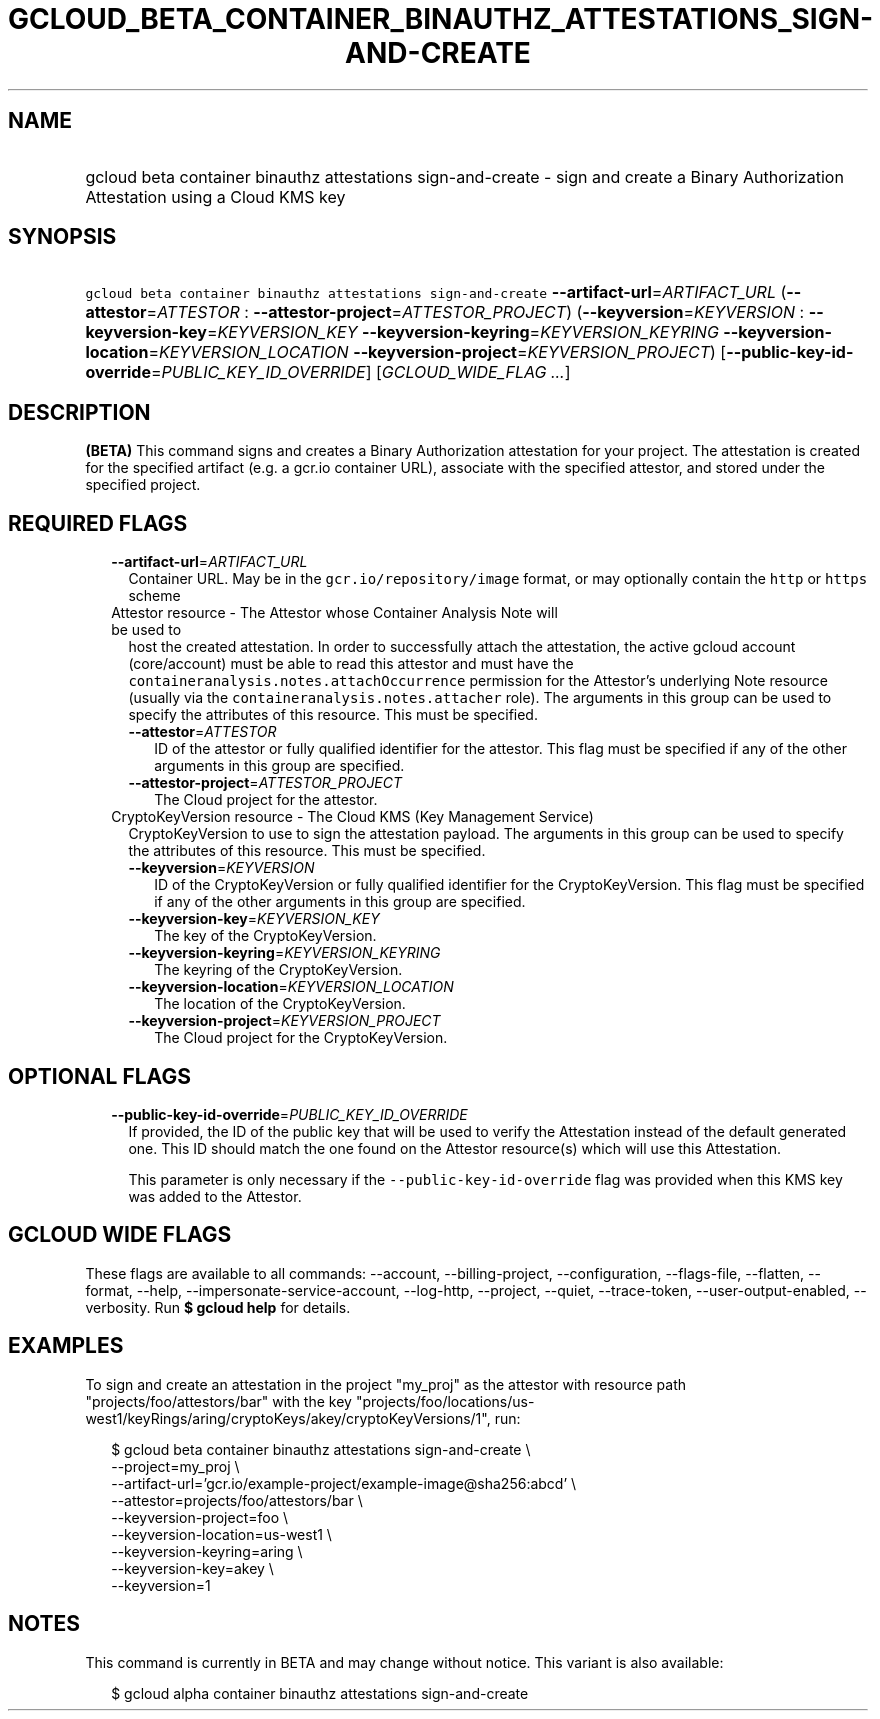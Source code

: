 
.TH "GCLOUD_BETA_CONTAINER_BINAUTHZ_ATTESTATIONS_SIGN\-AND\-CREATE" 1



.SH "NAME"
.HP
gcloud beta container binauthz attestations sign\-and\-create \- sign and create a Binary Authorization Attestation using a Cloud KMS key



.SH "SYNOPSIS"
.HP
\f5gcloud beta container binauthz attestations sign\-and\-create\fR \fB\-\-artifact\-url\fR=\fIARTIFACT_URL\fR (\fB\-\-attestor\fR=\fIATTESTOR\fR\ :\ \fB\-\-attestor\-project\fR=\fIATTESTOR_PROJECT\fR) (\fB\-\-keyversion\fR=\fIKEYVERSION\fR\ :\ \fB\-\-keyversion\-key\fR=\fIKEYVERSION_KEY\fR\ \fB\-\-keyversion\-keyring\fR=\fIKEYVERSION_KEYRING\fR\ \fB\-\-keyversion\-location\fR=\fIKEYVERSION_LOCATION\fR\ \fB\-\-keyversion\-project\fR=\fIKEYVERSION_PROJECT\fR) [\fB\-\-public\-key\-id\-override\fR=\fIPUBLIC_KEY_ID_OVERRIDE\fR] [\fIGCLOUD_WIDE_FLAG\ ...\fR]



.SH "DESCRIPTION"

\fB(BETA)\fR This command signs and creates a Binary Authorization attestation
for your project. The attestation is created for the specified artifact (e.g. a
gcr.io container URL), associate with the specified attestor, and stored under
the specified project.



.SH "REQUIRED FLAGS"

.RS 2m
.TP 2m
\fB\-\-artifact\-url\fR=\fIARTIFACT_URL\fR
Container URL. May be in the \f5gcr.io/repository/image\fR format, or may
optionally contain the \f5http\fR or \f5https\fR scheme

.TP 2m

Attestor resource \- The Attestor whose Container Analysis Note will be used to
host the created attestation. In order to successfully attach the attestation,
the active gcloud account (core/account) must be able to read this attestor and
must have the \f5containeranalysis.notes.attachOccurrence\fR permission for the
Attestor's underlying Note resource (usually via the
\f5containeranalysis.notes.attacher\fR role). The arguments in this group can be
used to specify the attributes of this resource. This must be specified.


.RS 2m
.TP 2m
\fB\-\-attestor\fR=\fIATTESTOR\fR
ID of the attestor or fully qualified identifier for the attestor. This flag
must be specified if any of the other arguments in this group are specified.

.TP 2m
\fB\-\-attestor\-project\fR=\fIATTESTOR_PROJECT\fR
The Cloud project for the attestor.

.RE
.sp
.TP 2m

CryptoKeyVersion resource \- The Cloud KMS (Key Management Service)
CryptoKeyVersion to use to sign the attestation payload. The arguments in this
group can be used to specify the attributes of this resource. This must be
specified.


.RS 2m
.TP 2m
\fB\-\-keyversion\fR=\fIKEYVERSION\fR
ID of the CryptoKeyVersion or fully qualified identifier for the
CryptoKeyVersion. This flag must be specified if any of the other arguments in
this group are specified.

.TP 2m
\fB\-\-keyversion\-key\fR=\fIKEYVERSION_KEY\fR
The key of the CryptoKeyVersion.

.TP 2m
\fB\-\-keyversion\-keyring\fR=\fIKEYVERSION_KEYRING\fR
The keyring of the CryptoKeyVersion.

.TP 2m
\fB\-\-keyversion\-location\fR=\fIKEYVERSION_LOCATION\fR
The location of the CryptoKeyVersion.

.TP 2m
\fB\-\-keyversion\-project\fR=\fIKEYVERSION_PROJECT\fR
The Cloud project for the CryptoKeyVersion.


.RE
.RE
.sp

.SH "OPTIONAL FLAGS"

.RS 2m
.TP 2m
\fB\-\-public\-key\-id\-override\fR=\fIPUBLIC_KEY_ID_OVERRIDE\fR
If provided, the ID of the public key that will be used to verify the
Attestation instead of the default generated one. This ID should match the one
found on the Attestor resource(s) which will use this Attestation.

This parameter is only necessary if the \f5\-\-public\-key\-id\-override\fR flag
was provided when this KMS key was added to the Attestor.


.RE
.sp

.SH "GCLOUD WIDE FLAGS"

These flags are available to all commands: \-\-account, \-\-billing\-project,
\-\-configuration, \-\-flags\-file, \-\-flatten, \-\-format, \-\-help,
\-\-impersonate\-service\-account, \-\-log\-http, \-\-project, \-\-quiet,
\-\-trace\-token, \-\-user\-output\-enabled, \-\-verbosity. Run \fB$ gcloud
help\fR for details.



.SH "EXAMPLES"

To sign and create an attestation in the project "my_proj" as the attestor with
resource path "projects/foo/attestors/bar" with the key
"projects/foo/locations/us\-west1/keyRings/aring/cryptoKeys/akey/cryptoKeyVersions/1",
run:

.RS 2m
$ gcloud beta container binauthz attestations sign\-and\-create \e
    \-\-project=my_proj \e
    \-\-artifact\-url='gcr.io/example\-project/example\-image@sha256:abcd' \e
    \-\-attestor=projects/foo/attestors/bar \e
    \-\-keyversion\-project=foo \e
    \-\-keyversion\-location=us\-west1 \e
    \-\-keyversion\-keyring=aring \e
    \-\-keyversion\-key=akey \e
    \-\-keyversion=1
.RE



.SH "NOTES"

This command is currently in BETA and may change without notice. This variant is
also available:

.RS 2m
$ gcloud alpha container binauthz attestations sign\-and\-create
.RE

